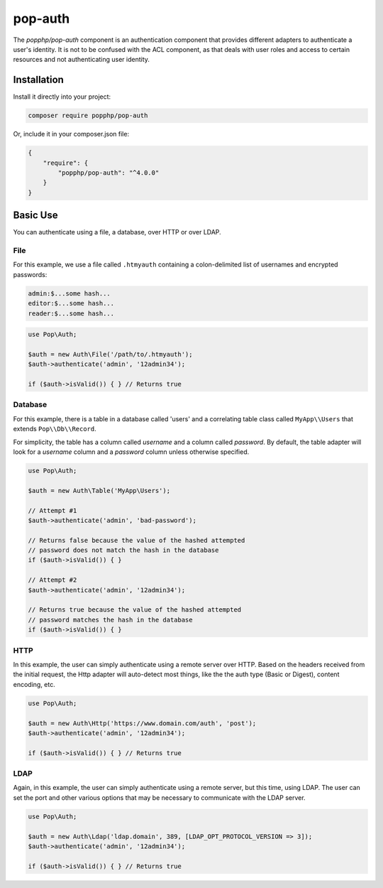 pop-auth
========

The `popphp/pop-auth` component is an authentication component that provides different adapters
to authenticate a user's identity. It is not to be confused with the ACL component, as that deals
with user roles and access to certain resources and not authenticating user identity.

Installation
------------

Install it directly into your project:

.. code-block:: bash

    composer require popphp/pop-auth

Or, include it in your composer.json file:

.. code-block:: json

    {
        "require": {
            "popphp/pop-auth": "^4.0.0"
        }
    }

Basic Use
---------

You can authenticate using a file, a database, over HTTP or over LDAP.

File
~~~~

For this example, we use a file called ``.htmyauth`` containing a colon-delimited
list of usernames and encrypted passwords:

.. code-block:: text

    admin:$...some hash...
    editor:$...some hash...
    reader:$...some hash...

.. code-block:: php

    use Pop\Auth;

    $auth = new Auth\File('/path/to/.htmyauth');
    $auth->authenticate('admin', '12admin34');

    if ($auth->isValid()) { } // Returns true

Database
~~~~~~~~

For this example, there is a table in a database called 'users' and a correlating table class
called ``MyApp\\Users`` that extends ``Pop\\Db\\Record``.

For simplicity, the table has a column called `username` and a column called `password`.
By default, the table adapter will look for a `username` column and a `password` column
unless otherwise specified.

.. code-block:: php

    use Pop\Auth;

    $auth = new Auth\Table('MyApp\Users');

    // Attempt #1
    $auth->authenticate('admin', 'bad-password');

    // Returns false because the value of the hashed attempted
    // password does not match the hash in the database
    if ($auth->isValid()) { }

    // Attempt #2
    $auth->authenticate('admin', '12admin34');

    // Returns true because the value of the hashed attempted
    // password matches the hash in the database
    if ($auth->isValid()) { }

HTTP
~~~~

In this example, the user can simply authenticate using a remote server over HTTP.
Based on the headers received from the initial request, the Http adapter will
auto-detect most things, like the the auth type (Basic or Digest), content encoding, etc.

.. code-block:: php

    use Pop\Auth;

    $auth = new Auth\Http('https://www.domain.com/auth', 'post');
    $auth->authenticate('admin', '12admin34');

    if ($auth->isValid()) { } // Returns true

LDAP
~~~~

Again, in this example, the user can simply authenticate using a remote server, but this
time, using LDAP. The user can set the port and other various options that may be necessary
to communicate with the LDAP server.

.. code-block:: php

    use Pop\Auth;

    $auth = new Auth\Ldap('ldap.domain', 389, [LDAP_OPT_PROTOCOL_VERSION => 3]);
    $auth->authenticate('admin', '12admin34');

    if ($auth->isValid()) { } // Returns true
